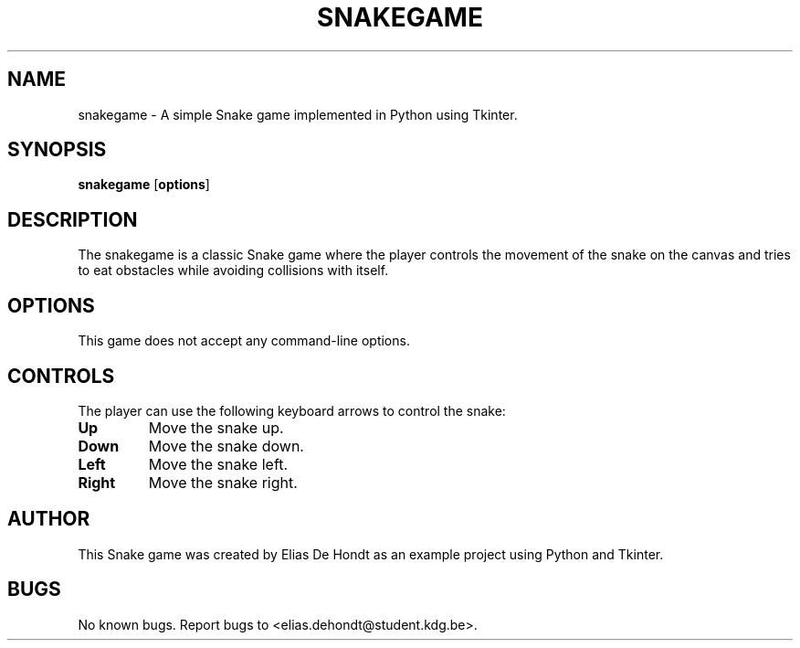 .TH SNAKEGAME 1 "Oktober 2024" "Snake Game 1.0" "User Commands"
.SH NAME
snakegame \- A simple Snake game implemented in Python using Tkinter.

.SH SYNOPSIS
.B snakegame
[\fBoptions\fR]

.SH DESCRIPTION
The snakegame is a classic Snake game where the player controls the movement of the snake on the canvas and tries to eat obstacles while avoiding collisions with itself.

.SH OPTIONS
This game does not accept any command-line options.

.SH CONTROLS
The player can use the following keyboard arrows to control the snake:
.TP
\fBUp\fR
Move the snake up.
.TP
\fBDown\fR
Move the snake down.
.TP
\fBLeft\fR
Move the snake left.
.TP
\fBRight\fR
Move the snake right.

.SH AUTHOR
This Snake game was created by Elias De Hondt as an example project using Python and Tkinter.

.SH BUGS
No known bugs. Report bugs to <elias.dehondt@student.kdg.be>.